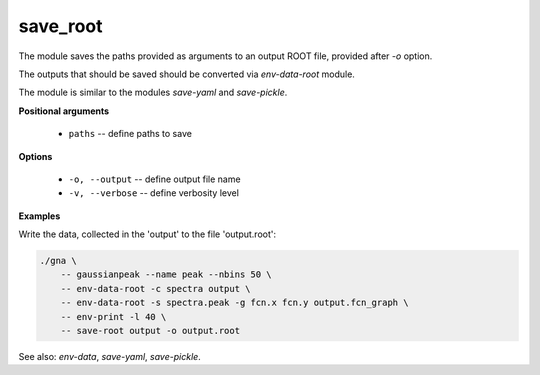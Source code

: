 save_root
"""""""""

The module saves the paths provided as arguments to an output ROOT file, provided after `-o` option.

The outputs that should be saved should be converted via *env-data-root* module.

The module is similar to the modules *save-yaml* and *save-pickle*.


**Positional arguments**

    * ``paths`` -- define paths to save

**Options**

    * ``-o, --output`` -- define output file name

    * ``-v, --verbose`` -- define verbosity level


**Examples**

Write the data, collected in the 'output' to the file 'output.root':

.. code-block:: bash
 
    ./gna \
        -- gaussianpeak --name peak --nbins 50 \
        -- env-data-root -c spectra output \
        -- env-data-root -s spectra.peak -g fcn.x fcn.y output.fcn_graph \
        -- env-print -l 40 \
        -- save-root output -o output.root

See also: *env-data*, *save-yaml*, *save-pickle*.